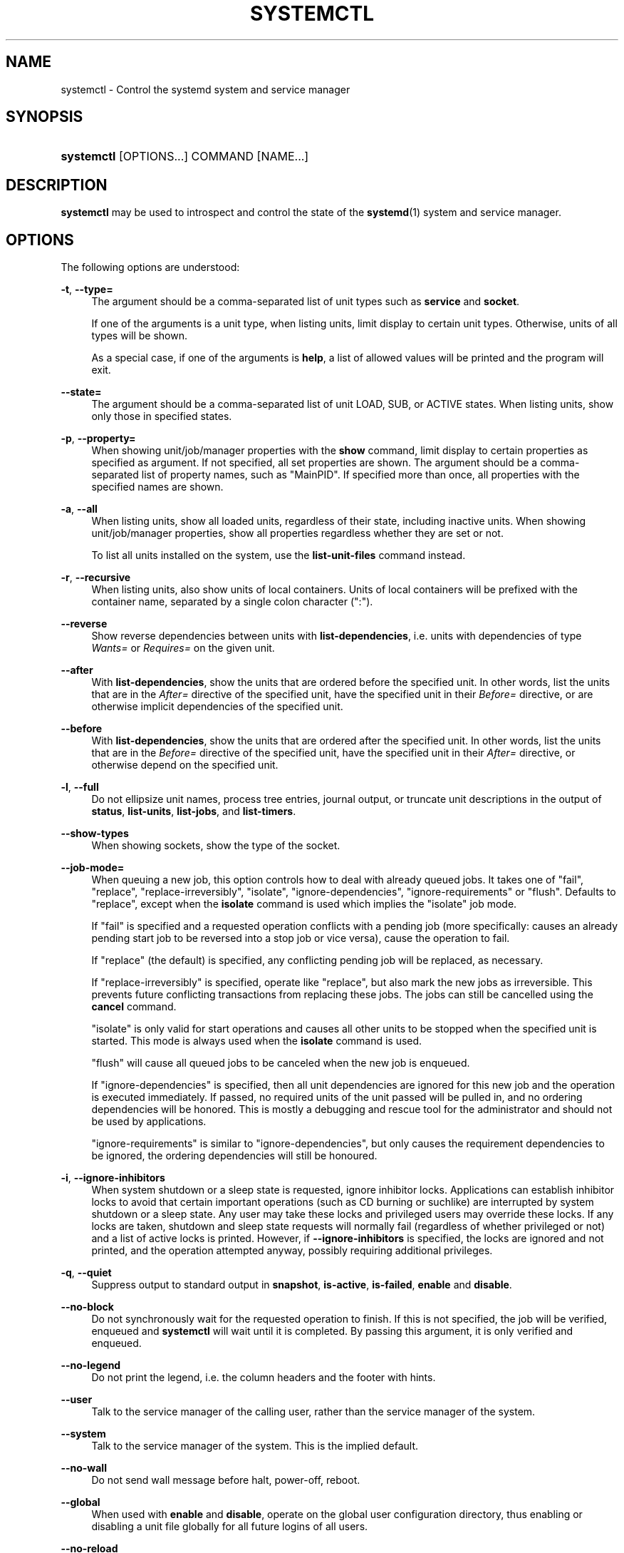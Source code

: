 '\" t
.TH "SYSTEMCTL" "1" "" "systemd 213" "systemctl"
.\" -----------------------------------------------------------------
.\" * Define some portability stuff
.\" -----------------------------------------------------------------
.\" ~~~~~~~~~~~~~~~~~~~~~~~~~~~~~~~~~~~~~~~~~~~~~~~~~~~~~~~~~~~~~~~~~
.\" http://bugs.debian.org/507673
.\" http://lists.gnu.org/archive/html/groff/2009-02/msg00013.html
.\" ~~~~~~~~~~~~~~~~~~~~~~~~~~~~~~~~~~~~~~~~~~~~~~~~~~~~~~~~~~~~~~~~~
.ie \n(.g .ds Aq \(aq
.el       .ds Aq '
.\" -----------------------------------------------------------------
.\" * set default formatting
.\" -----------------------------------------------------------------
.\" disable hyphenation
.nh
.\" disable justification (adjust text to left margin only)
.ad l
.\" -----------------------------------------------------------------
.\" * MAIN CONTENT STARTS HERE *
.\" -----------------------------------------------------------------
.SH "NAME"
systemctl \- Control the systemd system and service manager
.SH "SYNOPSIS"
.HP \w'\fBsystemctl\fR\ 'u
\fBsystemctl\fR [OPTIONS...] COMMAND [NAME...]
.SH "DESCRIPTION"
.PP
\fBsystemctl\fR
may be used to introspect and control the state of the
\fBsystemd\fR(1)
system and service manager\&.
.SH "OPTIONS"
.PP
The following options are understood:
.PP
\fB\-t\fR, \fB\-\-type=\fR
.RS 4
The argument should be a comma\-separated list of unit types such as
\fBservice\fR
and
\fBsocket\fR\&.
.sp
If one of the arguments is a unit type, when listing units, limit display to certain unit types\&. Otherwise, units of all types will be shown\&.
.sp
As a special case, if one of the arguments is
\fBhelp\fR, a list of allowed values will be printed and the program will exit\&.
.RE
.PP
\fB\-\-state=\fR
.RS 4
The argument should be a comma\-separated list of unit LOAD, SUB, or ACTIVE states\&. When listing units, show only those in specified states\&.
.RE
.PP
\fB\-p\fR, \fB\-\-property=\fR
.RS 4
When showing unit/job/manager properties with the
\fBshow\fR
command, limit display to certain properties as specified as argument\&. If not specified, all set properties are shown\&. The argument should be a comma\-separated list of property names, such as
"MainPID"\&. If specified more than once, all properties with the specified names are shown\&.
.RE
.PP
\fB\-a\fR, \fB\-\-all\fR
.RS 4
When listing units, show all loaded units, regardless of their state, including inactive units\&. When showing unit/job/manager properties, show all properties regardless whether they are set or not\&.
.sp
To list all units installed on the system, use the
\fBlist\-unit\-files\fR
command instead\&.
.RE
.PP
\fB\-r\fR, \fB\-\-recursive\fR
.RS 4
When listing units, also show units of local containers\&. Units of local containers will be prefixed with the container name, separated by a single colon character (":")\&.
.RE
.PP
\fB\-\-reverse\fR
.RS 4
Show reverse dependencies between units with
\fBlist\-dependencies\fR, i\&.e\&. units with dependencies of type
\fIWants=\fR
or
\fIRequires=\fR
on the given unit\&.
.RE
.PP
\fB\-\-after\fR
.RS 4
With
\fBlist\-dependencies\fR, show the units that are ordered before the specified unit\&. In other words, list the units that are in the
\fIAfter=\fR
directive of the specified unit, have the specified unit in their
\fIBefore=\fR
directive, or are otherwise implicit dependencies of the specified unit\&.
.RE
.PP
\fB\-\-before\fR
.RS 4
With
\fBlist\-dependencies\fR, show the units that are ordered after the specified unit\&. In other words, list the units that are in the
\fIBefore=\fR
directive of the specified unit, have the specified unit in their
\fIAfter=\fR
directive, or otherwise depend on the specified unit\&.
.RE
.PP
\fB\-l\fR, \fB\-\-full\fR
.RS 4
Do not ellipsize unit names, process tree entries, journal output, or truncate unit descriptions in the output of
\fBstatus\fR,
\fBlist\-units\fR,
\fBlist\-jobs\fR, and
\fBlist\-timers\fR\&.
.RE
.PP
\fB\-\-show\-types\fR
.RS 4
When showing sockets, show the type of the socket\&.
.RE
.PP
\fB\-\-job\-mode=\fR
.RS 4
When queuing a new job, this option controls how to deal with already queued jobs\&. It takes one of
"fail",
"replace",
"replace\-irreversibly",
"isolate",
"ignore\-dependencies",
"ignore\-requirements"
or
"flush"\&. Defaults to
"replace", except when the
\fBisolate\fR
command is used which implies the
"isolate"
job mode\&.
.sp
If
"fail"
is specified and a requested operation conflicts with a pending job (more specifically: causes an already pending start job to be reversed into a stop job or vice versa), cause the operation to fail\&.
.sp
If
"replace"
(the default) is specified, any conflicting pending job will be replaced, as necessary\&.
.sp
If
"replace\-irreversibly"
is specified, operate like
"replace", but also mark the new jobs as irreversible\&. This prevents future conflicting transactions from replacing these jobs\&. The jobs can still be cancelled using the
\fBcancel\fR
command\&.
.sp
"isolate"
is only valid for start operations and causes all other units to be stopped when the specified unit is started\&. This mode is always used when the
\fBisolate\fR
command is used\&.
.sp
"flush"
will cause all queued jobs to be canceled when the new job is enqueued\&.
.sp
If
"ignore\-dependencies"
is specified, then all unit dependencies are ignored for this new job and the operation is executed immediately\&. If passed, no required units of the unit passed will be pulled in, and no ordering dependencies will be honored\&. This is mostly a debugging and rescue tool for the administrator and should not be used by applications\&.
.sp
"ignore\-requirements"
is similar to
"ignore\-dependencies", but only causes the requirement dependencies to be ignored, the ordering dependencies will still be honoured\&.
.RE
.PP
\fB\-i\fR, \fB\-\-ignore\-inhibitors\fR
.RS 4
When system shutdown or a sleep state is requested, ignore inhibitor locks\&. Applications can establish inhibitor locks to avoid that certain important operations (such as CD burning or suchlike) are interrupted by system shutdown or a sleep state\&. Any user may take these locks and privileged users may override these locks\&. If any locks are taken, shutdown and sleep state requests will normally fail (regardless of whether privileged or not) and a list of active locks is printed\&. However, if
\fB\-\-ignore\-inhibitors\fR
is specified, the locks are ignored and not printed, and the operation attempted anyway, possibly requiring additional privileges\&.
.RE
.PP
\fB\-q\fR, \fB\-\-quiet\fR
.RS 4
Suppress output to standard output in
\fBsnapshot\fR,
\fBis\-active\fR,
\fBis\-failed\fR,
\fBenable\fR
and
\fBdisable\fR\&.
.RE
.PP
\fB\-\-no\-block\fR
.RS 4
Do not synchronously wait for the requested operation to finish\&. If this is not specified, the job will be verified, enqueued and
\fBsystemctl\fR
will wait until it is completed\&. By passing this argument, it is only verified and enqueued\&.
.RE
.PP
\fB\-\-no\-legend\fR
.RS 4
Do not print the legend, i\&.e\&. the column headers and the footer with hints\&.
.RE
.PP
\fB\-\-user\fR
.RS 4
Talk to the service manager of the calling user, rather than the service manager of the system\&.
.RE
.PP
\fB\-\-system\fR
.RS 4
Talk to the service manager of the system\&. This is the implied default\&.
.RE
.PP
\fB\-\-no\-wall\fR
.RS 4
Do not send wall message before halt, power\-off, reboot\&.
.RE
.PP
\fB\-\-global\fR
.RS 4
When used with
\fBenable\fR
and
\fBdisable\fR, operate on the global user configuration directory, thus enabling or disabling a unit file globally for all future logins of all users\&.
.RE
.PP
\fB\-\-no\-reload\fR
.RS 4
When used with
\fBenable\fR
and
\fBdisable\fR, do not implicitly reload daemon configuration after executing the changes\&.
.RE
.PP
\fB\-\-no\-ask\-password\fR
.RS 4
When used with
\fBstart\fR
and related commands, disables asking for passwords\&. Background services may require input of a password or passphrase string, for example to unlock system hard disks or cryptographic certificates\&. Unless this option is specified and the command is invoked from a terminal,
\fBsystemctl\fR
will query the user on the terminal for the necessary secrets\&. Use this option to switch this behavior off\&. In this case, the password must be supplied by some other means (for example graphical password agents) or the service might fail\&. This also disables querying the user for authentication for privileged operations\&.
.RE
.PP
\fB\-\-kill\-who=\fR
.RS 4
When used with
\fBkill\fR, choose which processes to send a signal to\&. Must be one of
\fBmain\fR,
\fBcontrol\fR
or
\fBall\fR
to select whether to kill only the main process, the control process or all processes of the unit\&. The main process of the unit is the one that defines the life\-time of it\&. A control process of a unit is one that is invoked by the manager to induce state changes of it\&. For example, all processes started due to the
\fIExecStartPre=\fR,
\fIExecStop=\fR
or
\fIExecReload=\fR
settings of service units are control processes\&. Note that there is only one control process per unit at a time, as only one state change is executed at a time\&. For services of type
\fIType=forking\fR, the initial process started by the manager for
\fIExecStart=\fR
is a control process, while the process ultimately forked off by that one is then considered the main process of the unit (if it can be determined)\&. This is different for service units of other types, where the process forked off by the manager for
\fIExecStart=\fR
is always the main process itself\&. A service unit consists of zero or one main process, zero or one control process plus any number of additional processes\&. Not all unit types manage processes of these types however\&. For example, for mount units, control processes are defined (which are the invocations of
/usr/bin/mount
and
/usr/bin/umount), but no main process is defined\&. If omitted, defaults to
\fBall\fR\&.
.RE
.PP
\fB\-s\fR, \fB\-\-signal=\fR
.RS 4
When used with
\fBkill\fR, choose which signal to send to selected processes\&. Must be one of the well known signal specifiers such as
\fBSIGTERM\fR,
\fBSIGINT\fR
or
\fBSIGSTOP\fR\&. If omitted, defaults to
\fBSIGTERM\fR\&.
.RE
.PP
\fB\-f\fR, \fB\-\-force\fR
.RS 4
When used with
\fBenable\fR, overwrite any existing conflicting symlinks\&.
.sp
When used with
\fBhalt\fR,
\fBpoweroff\fR,
\fBreboot\fR
or
\fBkexec\fR, execute the selected operation without shutting down all units\&. However, all processes will be killed forcibly and all file systems are unmounted or remounted read\-only\&. This is hence a drastic but relatively safe option to request an immediate reboot\&. If
\fB\-\-force\fR
is specified twice for these operations, they will be executed immediately without terminating any processes or unmounting any file systems\&. Warning: specifying
\fB\-\-force\fR
twice with any of these operations might result in data loss\&.
.RE
.PP
\fB\-\-root=\fR
.RS 4
When used with
\fBenable\fR/\fBdisable\fR/\fBis\-enabled\fR
(and related commands), use alternative root path when looking for unit files\&.
.RE
.PP
\fB\-\-runtime\fR
.RS 4
When used with
\fBenable\fR,
\fBdisable\fR, (and related commands), make changes only temporarily, so that they are lost on the next reboot\&. This will have the effect that changes are not made in subdirectories of
/etc
but in
/run, with identical immediate effects, however, since the latter is lost on reboot, the changes are lost too\&.
.sp
Similarly, when used with
\fBset\-property\fR, make changes only temporarily, so that they are lost on the next reboot\&.
.RE
.PP
\fB\-n\fR, \fB\-\-lines=\fR
.RS 4
When used with
\fBstatus\fR, controls the number of journal lines to show, counting from the most recent ones\&. Takes a positive integer argument\&. Defaults to 10\&.
.RE
.PP
\fB\-o\fR, \fB\-\-output=\fR
.RS 4
When used with
\fBstatus\fR, controls the formatting of the journal entries that are shown\&. For the available choices, see
\fBjournalctl\fR(1)\&. Defaults to
"short"\&.
.RE
.PP
\fB\-\-plain\fR
.RS 4
When used with
\fBlist\-dependencies\fR, the output is printed as a list instead of a tree\&.
.RE
.PP
\fB\-H\fR, \fB\-\-host=\fR
.RS 4
Execute the operation remotely\&. Specify a hostname, or username and hostname separated by
"@", to connect to\&. This will use SSH to talk to the remote machine manager instance\&.
.RE
.PP
\fB\-M\fR, \fB\-\-machine=\fR
.RS 4
Execute operation on a local container\&. Specify a container name to connect to\&.
.RE
.PP
\fB\-h\fR, \fB\-\-help\fR
.RS 4
Print a short help text and exit\&.
.RE
.PP
\fB\-\-version\fR
.RS 4
Print a short version string and exit\&.
.RE
.PP
\fB\-\-no\-pager\fR
.RS 4
Do not pipe output into a pager\&.
.RE
.SH "COMMANDS"
.PP
The following commands are understood:
.SS "Unit Commands"
.PP
\fBlist\-units \fR\fB[\fIPATTERN\fR\&.\&.\&.]\fR
.RS 4
List known units (subject to limitations specified with
\fB\-t\fR)\&. If one or more
\fIPATTERN\fRs are specified, only units matching one of them are shown\&.
.sp
This is the default command\&.
.RE
.PP
\fBlist\-sockets \fR\fB[\fIPATTERN\fR\&.\&.\&.]\fR
.RS 4
List socket units ordered by listening address\&. If one or more
\fIPATTERN\fRs are specified, only socket units matching one of them are shown\&. Produces output similar to
.sp
.if n \{\
.RS 4
.\}
.nf
LISTEN           UNIT                        ACTIVATES
/dev/initctl     systemd\-initctl\&.socket      systemd\-initctl\&.service
\&.\&.\&.
[::]:22          sshd\&.socket                 sshd\&.service
kobject\-uevent 1 systemd\-udevd\-kernel\&.socket systemd\-udevd\&.service

5 sockets listed\&.
.fi
.if n \{\
.RE
.\}
.sp
Note: because the addresses might contains spaces, this output is not suitable for programmatic consumption\&.
.sp
See also the options
\fB\-\-show\-types\fR,
\fB\-\-all\fR, and
\fB\-\-failed\fR\&.
.RE
.PP
\fBlist\-timers \fR\fB[\fIPATTERN\fR\&.\&.\&.]\fR
.RS 4
List timer units ordered by the time they elapse next\&. If one or more
\fIPATTERN\fRs are specified, only units matching one of them are shown\&.
.sp
See also the options
\fB\-\-all\fR
and
\fB\-\-failed\fR\&.
.RE
.PP
\fBstart \fR\fB\fIPATTERN\fR\fR\fB\&.\&.\&.\fR
.RS 4
Start (activate) one or more units specified on the command line\&.
.sp
Note that glob patterns operate on a list of currently loaded units\&. Units which are not active and are not in a failed state usually are not loaded, and would not be matched by any pattern\&. In addition, in case of instantiated units, systemd is often unaware of the instance name until the instance has been started\&. Therefore, using glob patterns with
\fBstart\fR
has limited usefulness\&.
.RE
.PP
\fBstop \fR\fB\fIPATTERN\fR\fR\fB\&.\&.\&.\fR
.RS 4
Stop (deactivate) one or more units specified on the command line\&.
.RE
.PP
\fBreload \fR\fB\fIPATTERN\fR\fR\fB\&.\&.\&.\fR
.RS 4
Asks all units listed on the command line to reload their configuration\&. Note that this will reload the service\-specific configuration, not the unit configuration file of systemd\&. If you want systemd to reload the configuration file of a unit, use the
\fBdaemon\-reload\fR
command\&. In other words: for the example case of Apache, this will reload Apache\*(Aqs
httpd\&.conf
in the web server, not the
apache\&.service
systemd unit file\&.
.sp
This command should not be confused with the
\fBdaemon\-reload\fR
or
\fBload\fR
commands\&.
.RE
.PP
\fBrestart \fR\fB\fIPATTERN\fR\fR\fB\&.\&.\&.\fR
.RS 4
Restart one or more units specified on the command line\&. If the units are not running yet, they will be started\&.
.RE
.PP
\fBtry\-restart \fR\fB\fIPATTERN\fR\fR\fB\&.\&.\&.\fR
.RS 4
Restart one or more units specified on the command line if the units are running\&. This does nothing if units are not running\&. Note that, for compatibility with Red Hat init scripts,
\fBcondrestart\fR
is equivalent to this command\&.
.RE
.PP
\fBreload\-or\-restart \fR\fB\fIPATTERN\fR\fR\fB\&.\&.\&.\fR
.RS 4
Reload one or more units if they support it\&. If not, restart them instead\&. If the units are not running yet, they will be started\&.
.RE
.PP
\fBreload\-or\-try\-restart \fR\fB\fIPATTERN\fR\fR\fB\&.\&.\&.\fR
.RS 4
Reload one or more units if they support it\&. If not, restart them instead\&. This does nothing if the units are not running\&. Note that, for compatibility with SysV init scripts,
\fBforce\-reload\fR
is equivalent to this command\&.
.RE
.PP
\fBisolate \fR\fB\fINAME\fR\fR
.RS 4
Start the unit specified on the command line and its dependencies and stop all others\&.
.sp
This is similar to changing the runlevel in a traditional init system\&. The
\fBisolate\fR
command will immediately stop processes that are not enabled in the new unit, possibly including the graphical environment or terminal you are currently using\&.
.sp
Note that this is allowed only on units where
\fBAllowIsolate=\fR
is enabled\&. See
\fBsystemd.unit\fR(5)
for details\&.
.RE
.PP
\fBkill \fR\fB\fIPATTERN\fR\fR\fB\&.\&.\&.\fR
.RS 4
Send a signal to one or more processes of the unit\&. Use
\fB\-\-kill\-who=\fR
to select which process to kill\&. Use
\fB\-\-signal=\fR
to select the signal to send\&.
.RE
.PP
\fBis\-active \fR\fB\fIPATTERN\fR\fR\fB\&.\&.\&.\fR
.RS 4
Check whether any of the specified units are active (i\&.e\&. running)\&. Returns an exit code
\fB0\fR
if at least one is active, or non\-zero otherwise\&. Unless
\fB\-\-quiet\fR
is specified, this will also print the current unit state to standard output\&.
.RE
.PP
\fBis\-failed \fR\fB\fIPATTERN\fR\fR\fB\&.\&.\&.\fR
.RS 4
Check whether any of the specified units are in a "failed" state\&. Returns an exit code
\fB0\fR
if at least one has failed, non\-zero otherwise\&. Unless
\fB\-\-quiet\fR
is specified, this will also print the current unit state to standard output\&.
.RE
.PP
\fBstatus\fR [\fIPATTERN\fR\&.\&.\&.|\fIPID\fR\&.\&.\&.]]
.RS 4
Show terse runtime status information about one or more units, followed by most recent log data from the journal\&. If no units are specified, show system status\&. If combined with
\fB\-\-all\fR, also show the status of all units (subject to limitations specified with
\fB\-t\fR)\&. If a PID is passed, show information about the unit the process belongs to\&.
.sp
This function is intended to generate human\-readable output\&. If you are looking for computer\-parsable output, use
\fBshow\fR
instead\&. By default this function only shows 10 lines of output and ellipsizes lines to fit in the terminal window\&. This can be changes with
\fB\-\-lines\fR
and
\fB\-\-full\fR, see above\&. In addition,
\fBjournalctl \-\-unit=\fR\fB\fINAME\fR\fR
or
\fBjournalctl \-\-user\-unit=\fR\fB\fINAME\fR\fR
use a similar filter for messages and might be more convenient\&.
.RE
.PP
\fBshow\fR [\fIPATTERN\fR\&.\&.\&.|\fIJOB\fR\&.\&.\&.]
.RS 4
Show properties of one or more units, jobs, or the manager itself\&. If no argument is specified, properties of the manager will be shown\&. If a unit name is specified, properties of the unit is shown, and if a job id is specified, properties of the job is shown\&. By default, empty properties are suppressed\&. Use
\fB\-\-all\fR
to show those too\&. To select specific properties to show, use
\fB\-\-property=\fR\&. This command is intended to be used whenever computer\-parsable output is required\&. Use
\fBstatus\fR
if you are looking for formatted human\-readable output\&.
.RE
.PP
\fBcat \fR\fB\fIPATTERN\fR\fR\fB\&.\&.\&.\fR
.RS 4
Show backing files of one or more units\&. Prints the "fragment" and "drop\-ins" (source files) of units\&. Each file is preceded by a comment which includes the file name\&.
.RE
.PP
\fBset\-property \fR\fB\fINAME\fR\fR\fB \fR\fB\fIASSIGNMENT\fR\fR\fB\&.\&.\&.\fR
.RS 4
Set the specified unit properties at runtime where this is supported\&. This allows changing configuration parameter properties such as resource control settings at runtime\&. Not all properties may be changed at runtime, but many resource control settings (primarily those in
\fBsystemd.resource-control\fR(5)) may\&. The changes are applied instantly, and stored on disk for future boots, unless
\fB\-\-runtime\fR
is passed, in which case the settings only apply until the next reboot\&. The syntax of the property assignment follows closely the syntax of assignments in unit files\&.
.sp
Example:
\fBsystemctl set\-property foobar\&.service CPUShares=777\fR
.sp
Note that this command allows changing multiple properties at the same time, which is preferable over setting them individually\&. Like unit file configuration settings, assigning the empty list to list parameters will reset the list\&.
.RE
.PP
\fBhelp \fR\fB\fIPATTERN\fR\fR\fB\&.\&.\&.|\fR\fB\fIPID\fR\fR\fB\&.\&.\&.\fR
.RS 4
Show manual pages for one or more units, if available\&. If a PID is given, the manual pages for the unit the process belongs to are shown\&.
.RE
.PP
\fBreset\-failed [\fR\fB\fIPATTERN\fR\fR\fB\&.\&.\&.]\fR
.RS 4
Reset the
"failed"
state of the specified units, or if no unit name is passed, reset the state of all units\&. When a unit fails in some way (i\&.e\&. process exiting with non\-zero error code, terminating abnormally or timing out), it will automatically enter the
"failed"
state and its exit code and status is recorded for introspection by the administrator until the service is restarted or reset with this command\&.
.RE
.PP
\fBlist\-dependencies \fR\fB\fINAME\fR\fR
.RS 4
Shows required and wanted units of the specified unit\&. If no unit is specified,
default\&.target
is implied\&. Target units are recursively expanded\&. When
\fB\-\-all\fR
is passed, all other units are recursively expanded as well\&.
.RE
.SS "Unit File Commands"
.PP
\fBlist\-unit\-files \fR\fB[\fIPATTERN\&.\&.\&.\fR]\fR
.RS 4
List installed unit files\&. If one or more
\fIPATTERN\fRs are specified, only units whose filename (just the last component of the path) matches one of them are shown\&.
.RE
.PP
\fBenable \fR\fB\fINAME\fR\fR\fB\&.\&.\&.\fR
.RS 4
Enable one or more unit files or unit file instances, as specified on the command line\&. This will create a number of symlinks as encoded in the
"[Install]"
sections of the unit files\&. After the symlinks have been created, the systemd configuration is reloaded (in a way that is equivalent to
\fBdaemon\-reload\fR) to ensure the changes are taken into account immediately\&. Note that this does
\fInot\fR
have the effect of also starting any of the units being enabled\&. If this is desired, a separate
\fBstart\fR
command must be invoked for the unit\&. Also note that in case of instance enablement, symlinks named the same as instances are created in the install location, however they all point to the same template unit file\&.
.sp
This command will print the actions executed\&. This output may be suppressed by passing
\fB\-\-quiet\fR\&.
.sp
Note that this operation creates only the suggested symlinks for the units\&. While this command is the recommended way to manipulate the unit configuration directory, the administrator is free to make additional changes manually by placing or removing symlinks in the directory\&. This is particularly useful to create configurations that deviate from the suggested default installation\&. In this case, the administrator must make sure to invoke
\fBdaemon\-reload\fR
manually as necessary to ensure the changes are taken into account\&.
.sp
Enabling units should not be confused with starting (activating) units, as done by the
\fBstart\fR
command\&. Enabling and starting units is orthogonal: units may be enabled without being started and started without being enabled\&. Enabling simply hooks the unit into various suggested places (for example, so that the unit is automatically started on boot or when a particular kind of hardware is plugged in)\&. Starting actually spawns the daemon process (in case of service units), or binds the socket (in case of socket units), and so on\&.
.sp
Depending on whether
\fB\-\-system\fR,
\fB\-\-user\fR,
\fB\-\-runtime\fR, or
\fB\-\-global\fR
is specified, this enables the unit for the system, for the calling user only, for only this boot of the system, or for all future logins of all users, or only this boot\&. Note that in the last case, no systemd daemon configuration is reloaded\&.
.RE
.PP
\fBdisable \fR\fB\fINAME\fR\fR\fB\&.\&.\&.\fR
.RS 4
Disables one or more units\&. This removes all symlinks to the specified unit files from the unit configuration directory, and hence undoes the changes made by
\fBenable\fR\&. Note however that this removes all symlinks to the unit files (i\&.e\&. including manual additions), not just those actually created by
\fBenable\fR\&. This call implicitly reloads the systemd daemon configuration after completing the disabling of the units\&. Note that this command does not implicitly stop the units that are being disabled\&. If this is desired, an additional
\fBstop\fR
command should be executed afterwards\&.
.sp
This command will print the actions executed\&. This output may be suppressed by passing
\fB\-\-quiet\fR\&.
.sp
This command honors
\fB\-\-system\fR,
\fB\-\-user\fR,
\fB\-\-runtime\fR
and
\fB\-\-global\fR
in a similar way as
\fBenable\fR\&.
.RE
.PP
\fBis\-enabled \fR\fB\fINAME\fR\fR\fB\&.\&.\&.\fR
.RS 4
Checks whether any of the specified unit files are enabled (as with
\fBenable\fR)\&. Returns an exit code of 0 if at least one is enabled, non\-zero otherwise\&. Prints the current enable status (see table)\&. To suppress this output, use
\fB\-\-quiet\fR\&.
.sp
.it 1 an-trap
.nr an-no-space-flag 1
.nr an-break-flag 1
.br
.B Table\ \&1.\ \& is\-enabled output
.TS
allbox tab(:);
lB lB lB.
T{
Printed string
T}:T{
Meaning
T}:T{
Return value
T}
.T&
l l l
l ^ ^
l l l
l ^ ^
l l l
l ^ ^
l l l
l l l.
T{
"enabled"
T}:T{
Enabled through a symlink in \&.wants directory (permanently or just in /run)
T}:T{
0
T}
T{
"enabled\-runtime"
T}::
T{
"linked"
T}:T{
Made available through a symlink to the unit file (permanently or just in /run)
T}:T{
1
T}
T{
"linked\-runtime"
T}::
T{
"masked"
T}:T{
Disabled entirely (permanently or just in /run)
T}:T{
1
T}
T{
"masked\-runtime"
T}::
T{
"static"
T}:T{
Unit is not enabled, but has no provisions for enabling in [Install] section
T}:T{
0
T}
T{
"disabled"
T}:T{
Unit is not enabled
T}:T{
1
T}
.TE
.sp 1
.RE
.PP
\fBreenable \fR\fB\fINAME\fR\fR\fB\&.\&.\&.\fR
.RS 4
Reenable one or more unit files, as specified on the command line\&. This is a combination of
\fBdisable\fR
and
\fBenable\fR
and is useful to reset the symlinks a unit is enabled with to the defaults configured in the
"[Install]"
section of the unit file\&.
.RE
.PP
\fBpreset \fR\fB\fINAME\fR\fR\fB\&.\&.\&.\fR
.RS 4
Reset one or more unit files, as specified on the command line, to the defaults configured in the preset policy files\&. This has the same effect as
\fBdisable\fR
or
\fBenable\fR, depending how the unit is listed in the preset files\&. For more information on the preset policy format, see
\fBsystemd.preset\fR(5)\&. For more information on the concept of presets, please consult the
\m[blue]\fBPreset\fR\m[]\&\s-2\u[1]\d\s+2
document\&.
.RE
.PP
\fBmask \fR\fB\fINAME\fR\fR\fB\&.\&.\&.\fR
.RS 4
Mask one or more unit files, as specified on the command line\&. This will link these units to
/dev/null, making it impossible to start them\&. This is a stronger version of
\fBdisable\fR, since it prohibits all kinds of activation of the unit, including manual activation\&. Use this option with care\&. This honors the
\fB\-\-runtime\fR
option to only mask temporarily until the next reboot of the system\&.
.RE
.PP
\fBunmask \fR\fB\fINAME\fR\fR\fB\&.\&.\&.\fR
.RS 4
Unmask one or more unit files, as specified on the command line\&. This will undo the effect of
\fBmask\fR\&.
.RE
.PP
\fBlink \fR\fB\fIFILENAME\fR\fR\fB\&.\&.\&.\fR
.RS 4
Link a unit file that is not in the unit file search paths into the unit file search path\&. This requires an absolute path to a unit file\&. The effect of this can be undone with
\fBdisable\fR\&. The effect of this command is that a unit file is available for
\fBstart\fR
and other commands although it is not installed directly in the unit search path\&.
.RE
.PP
\fBget\-default\fR
.RS 4
Get the default target specified via
default\&.target
link\&.
.RE
.PP
\fBset\-default \fR\fB\fINAME\fR\fR
.RS 4
Set the default target to boot into\&. Command links
default\&.target
to the given unit\&.
.RE
.SS "Machine Commands"
.PP
\fBlist\-machines \fR\fB[\fIPATTERN\fR\&.\&.\&.]\fR
.RS 4
List the host and all running local containers with their state\&. If one or more
\fIPATTERN\fRs are specified, only containers matching one of them are shown\&.
.RE
.SS "Job Commands"
.PP
\fBlist\-jobs \fR\fB[\fIPATTERN\&.\&.\&.\fR]\fR
.RS 4
List jobs that are in progress\&. If one or more
\fIPATTERN\fRs are specified, only jobs for units matching one of them are shown\&.
.RE
.PP
\fBcancel \fR\fB\fIJOB\fR\fR\fB\&.\&.\&.\fR
.RS 4
Cancel one or more jobs specified on the command line by their numeric job IDs\&. If no job ID is specified, cancel all pending jobs\&.
.RE
.SS "Snapshot Commands"
.PP
\fBsnapshot \fR\fB[\fINAME\fR]\fR
.RS 4
Create a snapshot\&. If a snapshot name is specified, the new snapshot will be named after it\&. If none is specified, an automatic snapshot name is generated\&. In either case, the snapshot name used is printed to standard output, unless
\fB\-\-quiet\fR
is specified\&.
.sp
A snapshot refers to a saved state of the systemd manager\&. It is implemented itself as a unit that is generated dynamically with this command and has dependencies on all units active at the time\&. At a later time, the user may return to this state by using the
\fBisolate\fR
command on the snapshot unit\&.
.sp
Snapshots are only useful for saving and restoring which units are running or are stopped, they do not save/restore any other state\&. Snapshots are dynamic and lost on reboot\&.
.RE
.PP
\fBdelete \fR\fB\fIPATTERN\fR\fR\fB\&.\&.\&.\fR
.RS 4
Remove a snapshot previously created with
\fBsnapshot\fR\&.
.RE
.SS "Environment Commands"
.PP
\fBshow\-environment\fR
.RS 4
Dump the systemd manager environment block\&. The environment block will be dumped in straight\-forward form suitable for sourcing into a shell script\&. This environment block will be passed to all processes the manager spawns\&.
.RE
.PP
\fBset\-environment \fR\fB\fIVARIABLE=VALUE\fR\fR\fB\&.\&.\&.\fR
.RS 4
Set one or more systemd manager environment variables, as specified on the command line\&.
.RE
.PP
\fBunset\-environment \fR\fB\fIVARIABLE\fR\fR\fB\&.\&.\&.\fR
.RS 4
Unset one or more systemd manager environment variables\&. If only a variable name is specified, it will be removed regardless of its value\&. If a variable and a value are specified, the variable is only removed if it has the specified value\&.
.RE
.PP
\fBimport\-environment \fR\fB\fIVARIABLE\fR\fR\fB\&.\&.\&.\fR
.RS 4
Import all, one or more environment variables set on the client into the systemd manager environment block\&. If no arguments are passed, the entire environment block is imported\&. Otherwise, a list of one or more environment variable names should be passed, whose client\-side values are then imported into the manager\*(Aqs environment block\&.
.RE
.SS "Manager Lifecycle Commands"
.PP
\fBdaemon\-reload\fR
.RS 4
Reload systemd manager configuration\&. This will reload all unit files and recreate the entire dependency tree\&. While the daemon is being reloaded, all sockets systemd listens on on behalf of user configuration will stay accessible\&.
.sp
This command should not be confused with the
\fBload\fR
or
\fBreload\fR
commands\&.
.RE
.PP
\fBdaemon\-reexec\fR
.RS 4
Reexecute the systemd manager\&. This will serialize the manager state, reexecute the process and deserialize the state again\&. This command is of little use except for debugging and package upgrades\&. Sometimes, it might be helpful as a heavy\-weight
\fBdaemon\-reload\fR\&. While the daemon is being reexecuted, all sockets systemd listening on behalf of user configuration will stay accessible\&.
.RE
.SS "System Commands"
.PP
\fBdefault\fR
.RS 4
Enter default mode\&. This is mostly equivalent to
\fBisolate default\&.target\fR\&.
.RE
.PP
\fBrescue\fR
.RS 4
Enter rescue mode\&. This is mostly equivalent to
\fBisolate rescue\&.target\fR, but also prints a wall message to all users\&.
.RE
.PP
\fBemergency\fR
.RS 4
Enter emergency mode\&. This is mostly equivalent to
\fBisolate emergency\&.target\fR, but also prints a wall message to all users\&.
.RE
.PP
\fBhalt\fR
.RS 4
Shut down and halt the system\&. This is mostly equivalent to
\fBstart halt\&.target \-\-irreversible\fR, but also prints a wall message to all users\&. If combined with
\fB\-\-force\fR, shutdown of all running services is skipped, however all processes are killed and all file systems are unmounted or mounted read\-only, immediately followed by the system halt\&. If
\fB\-\-force\fR
is specified twice, the operation is immediately executed without terminating any processes or unmounting any file systems\&. This may result in data loss\&.
.RE
.PP
\fBpoweroff\fR
.RS 4
Shut down and power\-off the system\&. This is mostly equivalent to
\fBstart poweroff\&.target \-\-irreversible\fR, but also prints a wall message to all users\&. If combined with
\fB\-\-force\fR, shutdown of all running services is skipped, however all processes are killed and all file systems are unmounted or mounted read\-only, immediately followed by the powering off\&. If
\fB\-\-force\fR
is specified twice, the operation is immediately executed without terminating any processes or unmounting any file systems\&. This may result in data loss\&.
.RE
.PP
\fBreboot \fR\fB[\fIarg\fR]\fR
.RS 4
Shut down and reboot the system\&. This is mostly equivalent to
\fBstart reboot\&.target \-\-irreversible\fR, but also prints a wall message to all users\&. If combined with
\fB\-\-force\fR, shutdown of all running services is skipped, however all processes are killed and all file systems are unmounted or mounted read\-only, immediately followed by the reboot\&. If
\fB\-\-force\fR
is specified twice, the operation is immediately executed without terminating any processes or unmounting any file systems\&. This may result in data loss\&.
.sp
If the optional argument
\fIarg\fR
is given, it will be passed as the optional argument to the
\fBreboot\fR(2)
system call\&. The value is architecture and firmware specific\&. As an example,
"recovery"
might be used to trigger system recovery, and
"fota"
might be used to trigger a
\(lqfirmware over the air\(rq
update\&.
.RE
.PP
\fBkexec\fR
.RS 4
Shut down and reboot the system via kexec\&. This is mostly equivalent to
\fBstart kexec\&.target \-\-irreversible\fR, but also prints a wall message to all users\&. If combined with
\fB\-\-force\fR, shutdown of all running services is skipped, however all processes are killed and all file systems are unmounted or mounted read\-only, immediately followed by the reboot\&.
.RE
.PP
\fBexit\fR
.RS 4
Ask the systemd manager to quit\&. This is only supported for user service managers (i\&.e\&. in conjunction with the
\fB\-\-user\fR
option) and will fail otherwise\&.
.RE
.PP
\fBsuspend\fR
.RS 4
Suspend the system\&. This will trigger activation of the special
suspend\&.target
target\&.
.RE
.PP
\fBhibernate\fR
.RS 4
Hibernate the system\&. This will trigger activation of the special
hibernate\&.target
target\&.
.RE
.PP
\fBhybrid\-sleep\fR
.RS 4
Hibernate and suspend the system\&. This will trigger activation of the special
hybrid\-sleep\&.target
target\&.
.RE
.PP
\fBswitch\-root \fR\fB\fIROOT\fR\fR\fB \fR\fB[\fIINIT\fR]\fR
.RS 4
Switches to a different root directory and executes a new system manager process below it\&. This is intended for usage in initial RAM disks ("initrd"), and will transition from the initrd\*(Aqs system manager process (a\&.k\&.a "init" process) to the main system manager process\&. This call takes two arguments: the directory that is to become the new root directory, and the path to the new system manager binary below it to execute as PID 1\&. If the latter is omitted or the empty string, a systemd binary will automatically be searched for and used as init\&. If the system manager path is omitted or equal to the empty string, the state of the initrd\*(Aqs system manager process is passed to the main system manager, which allows later introspection of the state of the services involved in the initrd boot\&.
.RE
.SS "Parameter Syntax"
.PP
Unit commands listed above take either a single unit name (designated as
\fINAME\fR), or multiple unit specifications (designated as
\fIPATTERN\fR\&.\&.\&.)\&. In the first case, the unit name with or without a suffix must be given\&. If the suffix is not specified, systemctl will append a suitable suffix,
"\&.service"
by default, and a type\-specific suffix in case of commands which operate only on specific unit types\&. For example,
.sp
.if n \{\
.RS 4
.\}
.nf
# systemctl start sshd
.fi
.if n \{\
.RE
.\}
.sp
and
.sp
.if n \{\
.RS 4
.\}
.nf
# systemctl start sshd\&.service
.fi
.if n \{\
.RE
.\}
.sp
are equivalent, as are
.sp
.if n \{\
.RS 4
.\}
.nf
# systemctl isolate snapshot\-11
.fi
.if n \{\
.RE
.\}
.sp
and
.sp
.if n \{\
.RS 4
.\}
.nf
# systemctl isolate snapshot\-11\&.snapshot
.fi
.if n \{\
.RE
.\}
.sp
Note that (absolute) paths to device nodes are automatically converted to device unit names, and other (absolute) paths to mount unit names\&.
.sp
.if n \{\
.RS 4
.\}
.nf
# systemctl status /dev/sda
# systemctl status /home
.fi
.if n \{\
.RE
.\}
.sp
are equivalent to:
.sp
.if n \{\
.RS 4
.\}
.nf
# systemctl status dev\-sda\&.device
# systemctl status home\&.mount
.fi
.if n \{\
.RE
.\}
.sp
In the second case, shell\-style globs will be matched against currently loaded units; literal unit names, with or without a suffix, will be treated as in the first case\&. This means that literal unit names always refer to exactly one unit, but globs may match zero units and this is not considered an error\&.
.PP
Glob patterns use
\fBfnmatch\fR(3), so normal shell\-style globbing rules are used, and
"*",
"?",
"[]"
may be used\&. See
\fBglob\fR(7)
for more details\&. The patterns are matched against the names of currently loaded units, and patterns which do not match anything are silently skipped\&. For example:
.sp
.if n \{\
.RS 4
.\}
.nf
# systemctl stop sshd@*\&.service
.fi
.if n \{\
.RE
.\}
.sp
will stop all
sshd@\&.service
instances\&.
.PP
For unit file commands, the specified
\fINAME\fR
should be the full name of the unit file, or the absolute path to the unit file:
.sp
.if n \{\
.RS 4
.\}
.nf
# systemctl enable foo\&.service
.fi
.if n \{\
.RE
.\}
.sp
or
.sp
.if n \{\
.RS 4
.\}
.nf
# systemctl link /path/to/foo\&.service
.fi
.if n \{\
.RE
.\}
.sp
.SH "EXIT STATUS"
.PP
On success, 0 is returned, a non\-zero failure code otherwise\&.
.SH "ENVIRONMENT"
.PP
\fI$SYSTEMD_PAGER\fR
.RS 4
Pager to use when
\fB\-\-no\-pager\fR
is not given; overrides
\fI$PAGER\fR\&. Setting this to an empty string or the value
"cat"
is equivalent to passing
\fB\-\-no\-pager\fR\&.
.RE
.PP
\fI$SYSTEMD_LESS\fR
.RS 4
Override the default options passed to
\fBless\fR
("FRSXMK")\&.
.RE
.SH "SEE ALSO"
.PP
\fBsystemd\fR(1),
\fBsystemadm\fR(1),
\fBjournalctl\fR(1),
\fBloginctl\fR(1),
\fBsystemd.unit\fR(5),
\fBsystemd.resource-management\fR(5),
\fBsystemd.special\fR(7),
\fBwall\fR(1),
\fBsystemd.preset\fR(5)\fBglob\fR(7)
.SH "NOTES"
.IP " 1." 4
Preset
.RS 4
\%http://freedesktop.org/wiki/Software/systemd/Preset
.RE
